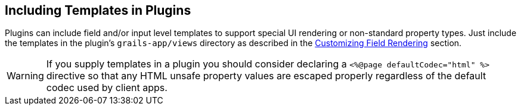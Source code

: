 == Including Templates in Plugins

Plugins can include field and/or input level templates to support special UI rendering or non-standard property types. Just include the templates in the plugin's `grails-app/views` directory as described in the <<customizingFieldRendering,Customizing Field Rendering>> section.

WARNING: If you supply templates in a plugin you should consider declaring a `<%@page defaultCodec="html" %>` directive so that any HTML unsafe property values are escaped properly regardless of the default codec used by client apps.